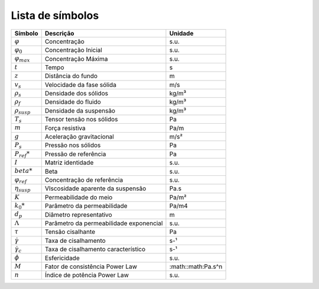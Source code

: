 =================
Lista de símbolos
=================

+----------------------+-----------------------------------------+--------------------+
|       Símbolo        |                Descrição                |      Unidade       |
+======================+=========================================+====================+
|   :math:`\varphi`    |              Concentração               |        s.u.        |
+----------------------+-----------------------------------------+--------------------+
| :math:`\varphi_0`    |          Concentração Inicial           |        s.u.        |
+----------------------+-----------------------------------------+--------------------+
|:math:`\varphi_{max}` |           Concentração Máxima           |        s.u.        |
+----------------------+-----------------------------------------+--------------------+
|  :math:`t`           |                  Tempo                  |         s          |
+----------------------+-----------------------------------------+--------------------+
|  :math:`z`           |           Distância do fundo            |         m          |
+----------------------+-----------------------------------------+--------------------+
| :math:`v_s`          |        Velocidade da fase sólida        |        m/s         |
+----------------------+-----------------------------------------+--------------------+
|:math:`\rho_s`        |          Densidade dos sólidos          |       kg/m³        |
+----------------------+-----------------------------------------+--------------------+
|:math:`\rho_f`        |           Densidade do fluido           |       kg/m³        |
+----------------------+-----------------------------------------+--------------------+
|:math:`\rho_{susp}`   |         Densidade da suspensão          |       kg/m³        |
+----------------------+-----------------------------------------+--------------------+
| :math:`T_s`          |        Tensor tensão nos sólidos        |         Pa         |
+----------------------+-----------------------------------------+--------------------+
|          :math:`m`   |             Força resistiva             |        Pa/m        |
+----------------------+-----------------------------------------+--------------------+
|:math:`g`             |        Aceleração gravitacional         |        m/s²        |
+----------------------+-----------------------------------------+--------------------+
|         :math:`P_s`  |           Pressão nos sólidos           |         Pa         |
+----------------------+-----------------------------------------+--------------------+
| :math:`P_{ref}*`     |          Pressão de referência          |         Pa         |
+----------------------+-----------------------------------------+--------------------+
|          :math:`I`   |            Matriz identidade            |        s.u.        |
+----------------------+-----------------------------------------+--------------------+
|:math:`beta*`         |                  Beta                   |        s.u.        |
+----------------------+-----------------------------------------+--------------------+
|:math:`\varphi_{ref}` |       Concentração de referência        |        s.u.        |
+----------------------+-----------------------------------------+--------------------+
|:math:`\eta_{susp}`   |    VIscosidade aparente da suspensão    |        Pa.s        |
+----------------------+-----------------------------------------+--------------------+
|          :math:`K`   |         Permeabilidade do meio          |       Pa/m²        |
+----------------------+-----------------------------------------+--------------------+
|         :math:`k_0*` |       Parâmetro da permeabilidade       |       Pa/m4        |
+----------------------+-----------------------------------------+--------------------+
|         :math:`d_p`  |         Diâmetro representativo         |         m          |
+----------------------+-----------------------------------------+--------------------+
|      :math:`\Lambda*`| Parâmetro da permeabilidade exponencial |        s.u.        |
+----------------------+-----------------------------------------+--------------------+
|         :math:`\tau` |            Tensão cisalhante            |         Pa         |
+----------------------+-----------------------------------------+--------------------+
|:math:`\dot{\gamma}`  |          Taxa de cisalhamento           |        s-¹         |
+----------------------+-----------------------------------------+--------------------+
|:math:`\dot{\gamma_c}`|   Taxa de cisalhamento característico   |        s-¹         |
+----------------------+-----------------------------------------+--------------------+
|         :math:`\phi` |              Esfericidade               |        s.u.        |
+----------------------+-----------------------------------------+--------------------+
|          :math:`M`   |     Fator de consistência Power Law     | :math::math:Pa.s^n |
+----------------------+-----------------------------------------+--------------------+
|          :math:`n`   |      Índice de potência Power Law       |        s.u.        |
+----------------------+-----------------------------------------+--------------------+
